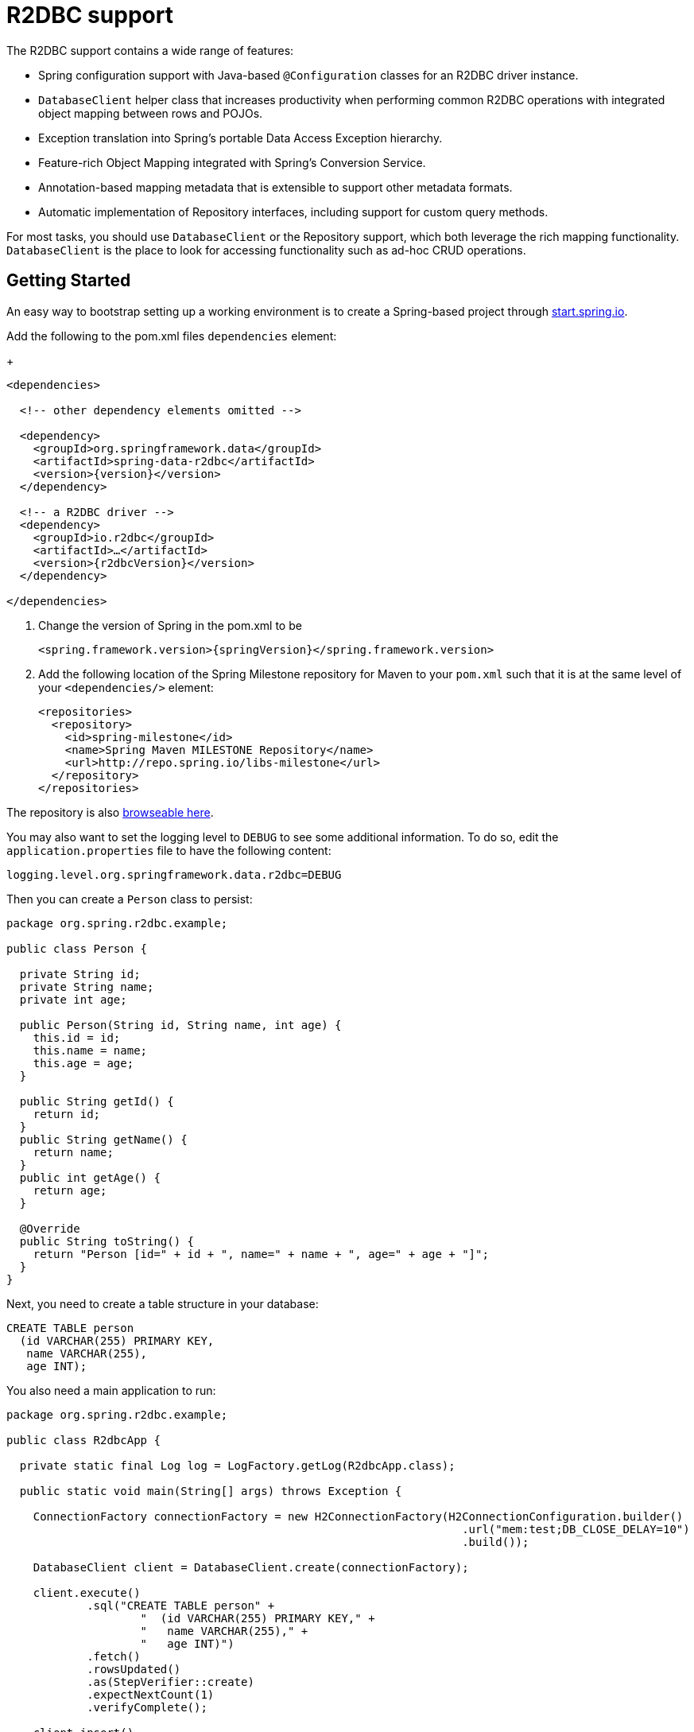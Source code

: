 [[r2dbc.core]]
= R2DBC support

The R2DBC support contains a wide range of features:

* Spring configuration support with Java-based `@Configuration` classes  for an R2DBC driver instance.
* `DatabaseClient` helper class that increases productivity when performing common R2DBC operations with integrated object mapping between rows and POJOs.
* Exception translation into Spring's portable Data Access Exception hierarchy.
* Feature-rich Object Mapping integrated with Spring's Conversion Service.
* Annotation-based mapping metadata that is extensible to support other metadata formats.
* Automatic implementation of Repository interfaces, including support for custom query methods.

For most tasks, you should use `DatabaseClient` or the Repository support, which both leverage the rich mapping functionality.
`DatabaseClient` is the place to look for accessing functionality such as ad-hoc CRUD operations.

[[r2dbc.getting-started]]
== Getting Started

An easy way to bootstrap setting up a working environment is to create a Spring-based project through https://start.spring.io[start.spring.io].

.Add the following to the pom.xml files `dependencies` element:
+
[source,xml,subs="+attributes"]
----
<dependencies>

  <!-- other dependency elements omitted -->

  <dependency>
    <groupId>org.springframework.data</groupId>
    <artifactId>spring-data-r2dbc</artifactId>
    <version>{version}</version>
  </dependency>

  <!-- a R2DBC driver -->
  <dependency>
    <groupId>io.r2dbc</groupId>
    <artifactId>…</artifactId>
    <version>{r2dbcVersion}</version>
  </dependency>

</dependencies>
----
. Change the version of Spring in the pom.xml to be
+
[source,xml,subs="+attributes"]
----
<spring.framework.version>{springVersion}</spring.framework.version>
----
. Add the following location of the Spring Milestone repository for Maven to your `pom.xml` such that it is at the same level of your `<dependencies/>` element:
+
[source,xml]
----
<repositories>
  <repository>
    <id>spring-milestone</id>
    <name>Spring Maven MILESTONE Repository</name>
    <url>http://repo.spring.io/libs-milestone</url>
  </repository>
</repositories>
----

The repository is also http://repo.spring.io/milestone/org/springframework/data/[browseable here].

You may also want to set the logging level to `DEBUG` to see some additional information. To do so, edit the `application.properties` file to have the following content:

[source]
----
logging.level.org.springframework.data.r2dbc=DEBUG
----

Then you can create a `Person` class to persist:

[source,java]
----
package org.spring.r2dbc.example;

public class Person {

  private String id;
  private String name;
  private int age;

  public Person(String id, String name, int age) {
    this.id = id;
    this.name = name;
    this.age = age;
  }

  public String getId() {
    return id;
  }
  public String getName() {
    return name;
  }
  public int getAge() {
    return age;
  }

  @Override
  public String toString() {
    return "Person [id=" + id + ", name=" + name + ", age=" + age + "]";
  }
}
----

Next, you need to create a table structure in your database:

[source,sql]
----
CREATE TABLE person
  (id VARCHAR(255) PRIMARY KEY,
   name VARCHAR(255),
   age INT);
----

You also need a main application to run:

[source,java]
----
package org.spring.r2dbc.example;

public class R2dbcApp {

  private static final Log log = LogFactory.getLog(R2dbcApp.class);

  public static void main(String[] args) throws Exception {

    ConnectionFactory connectionFactory = new H2ConnectionFactory(H2ConnectionConfiguration.builder()
                                                                    .url("mem:test;DB_CLOSE_DELAY=10")
                                                                    .build());

    DatabaseClient client = DatabaseClient.create(connectionFactory);

    client.execute()
            .sql("CREATE TABLE person" +
                    "  (id VARCHAR(255) PRIMARY KEY," +
                    "   name VARCHAR(255)," +
                    "   age INT)")
            .fetch()
            .rowsUpdated()
            .as(StepVerifier::create)
            .expectNextCount(1)
            .verifyComplete();

    client.insert()
            .into(Person.class)
            .using(new Person("joe", "Joe", 34))
            .then()
            .as(StepVerifier::create)
            .verifyComplete();

    client.select()
            .from(Person.class)
            .fetch()
            .first()
            .doOnNext(it -> log.info(it))
            .as(StepVerifier::create)
            .expectNextCount(1)
            .verifyComplete();
  }
}
----

When you run the main program, the preceding examples produce output similar to the following:

[source]
----
2018-11-28 10:47:03,893 DEBUG ata.r2dbc.function.DefaultDatabaseClient: 310 - Executing SQL statement [CREATE TABLE person
  (id VARCHAR(255) PRIMARY KEY,
   name VARCHAR(255),
   age INT)]
2018-11-28 10:47:04,074 DEBUG ata.r2dbc.function.DefaultDatabaseClient: 908 - Executing SQL statement [INSERT INTO person (id, name, age) VALUES($1, $2, $3)]
2018-11-28 10:47:04,092 DEBUG ata.r2dbc.function.DefaultDatabaseClient: 575 - Executing SQL statement [SELECT id, name, age FROM person]
2018-11-28 10:47:04,436  INFO        org.spring.r2dbc.example.R2dbcApp:  43 - Person [id='joe', name='Joe', age=34]
----

Even in this simple example, there are few things to notice:

* You can create an instance of the central helper class in Spring Data R2DBC, <<r2dbc.datbaseclient,`DatabaseClient`>>, by using a standard `io.r2dbc.spi.ConnectionFactory` object.
* The mapper works against standard POJO objects without the need for any additional metadata (though you can optionally provide that information. See <<mapping-chapter,here>>.).
* Mapping conventions can use field access. Notice that the `Person` class has only getters.
* If the constructor argument names match the field names of the stored document, they are used to instantiate the object.

[[r2dbc.examples-repo]]
== Examples Repository

There is a https://github.com/spring-projects/spring-data-examples[GitHub repository with several examples] that you can download and play around with to get a feel for how the library works.

[[r2dbc.drivers]]
== Connecting to a Relational Database with Spring

One of the first tasks when using relational databases and Spring is to create a `io.r2dbc.spi.ConnectionFactory` object using the IoC container. The following example explains Java-based configuration.

[[r2dbc.connectionfactory]]
=== Registering a `ConnectionFactory` Instance using Java-based Metadata

The following example shows an example of using Java-based bean metadata to register an instance of a `io.r2dbc.spi.ConnectionFactory`:

.Registering a `io.r2dbc.spi.ConnectionFactory` object using Java-based bean metadata
====
[source,java]
----
@Configuration
public class ApplicationConfiguration extends AbstractR2dbcConfiguration {

  @Override
  @Bean
  public ConnectionFactory connectionFactory() {
    return …;
  }
}
----
====

This approach lets you use the standard `io.r2dbc.spi.ConnectionFactory` instance, with the container using Spring's `AbstractR2dbcConfiguration`. As compared to registering a `ConnectionFactory` instance directly, the configuration support has the added advantage of also providing the container with an `ExceptionTranslator` implementation that translates R2DBC exceptions to exceptions in Spring's portable `DataAccessException` hierarchy for data access classes annotated with the `@Repository` annotation. This hierarchy and the use of `@Repository` is described in http://docs.spring.io/spring/docs/{springVersion}/spring-framework-reference/data-access.html[Spring's DAO support features].

`AbstractR2dbcConfiguration` registers also `DatabaseClient` that is required for database interaction and for Repository implementation.

[[r2dbc.drivers]]
=== R2DBC Drivers

Spring Data R2DBC supports drivers by R2DBC's pluggable SPI mechanism. Any driver implementing the R2DBC spec can be used with Spring Data R2DBC.
R2DBC is a relatively young initiative that gains significance by maturing through adoption.
As of writing the following 3 drivers are available:

* https://github.com/r2dbc/r2dbc-postgresql[Postgres] (`io.r2dbc:r2dbc-postgresql`)
* https://github.com/r2dbc/r2dbc-h2[H2] (`io.r2dbc:r2dbc-h2`)
* https://github.com/r2dbc/r2dbc-mssql[Microsoft SQL Server] (`io.r2dbc:r2dbc-mssql`)

Spring Data R2DBC reacts to database specifics by inspecting `ConnectionFactoryMetadata` and selects the appropriate database dialect.
You can configure an own `Dialect` if the used driver is not yet known to Spring Data R2DBC.

[[r2dbc.datbaseclient]]
== Introduction to `DatabaseClient`

Spring Data R2DBC includes a reactive, non-blocking `DatabaseClient` for database interaction. The client has a functional, fluent API with reactive types for declarative composition.
`DatabaseClient` encapsulates resource handling such as opening and closing connections so your application code can make use of executing SQL queries or calling higher-level functionality such as inserting or selecting data.

NOTE: `DatabaseClient` is a young application component providing a minimal set of convenience methods that is likely to be extended through time.

NOTE: Once configured, `DatabaseClient` is thread-safe and can be reused across multiple instances.

Another central feature of `DatabaseClient` is translation of exceptions thrown by R2DBC drivers into Spring's portable Data Access Exception hierarchy. See "`<<r2dbc.exception>>`" for more information.

The next section contains an example of how to work with the `DatabaseClient` in the context of the Spring container.

[[r2dbc.datbaseclient.create]]
=== Creating `DatabaseClient`

The simplest way to create a `DatabaseClient` is through a static factory method:

[source,java]
----
DatabaseClient.create(ConnectionFactory connectionFactory)
----

The above method creates a `DatabaseClient` with default settings.

You can also use `DatabaseClient.builder()` with further options to customize the client:

* `exceptionTranslator`: Supply a specific `R2dbcExceptionTranslator` to customize how R2DBC exceptions are translated into Spring's portable Data Access Exception hierarchy.  See "`<<r2dbc.exception>>`" for more information.
* `dataAccessStrategy`: Strategy how SQL queries are generated and how objects are mapped.

Once built, a `DatabaseClient` instance is immutable. However, you can clone it and build a modified copy without affecting the original instance, as the following example shows:

[source,java]
----
DatabaseClient client1 = DatabaseClient.builder()
        .exceptionTranslator(exceptionTranslatorA).build();

DatabaseClient client2 = client1.mutate()
        .exceptionTranslator(exceptionTranslatorB).build();
----

=== Controlling Database Connections

Spring Data R2DBC obtains a connection to the database through a `ConnectionFactory`.
A `ConnectionFactory` is part of the R2DBC specification and is a generalized connection factory.
It lets a container or a framework hide connection pooling and transaction management issues from the application code.

When you use Spring Data R2DBC, you can create a `ConnectionFactory` using your R2DBC driver.
`ConnectionFactory` implementations can either return the same connection, different connections or provide connection pooling.
`DatabaseClient` uses `ConnectionFactory` to create and release connections per operation without affinity to a particular connection across multiple operations.

[[r2dbc.exception]]
== Exception Translation

The Spring framework provides exception translation for a wide variety of database and mapping technologies.
This has traditionally been for JDBC and JPA. The Spring support for R2DBC extends this feature by providing implementations of the `R2dbcExceptionTranslator` interface.

`R2dbcExceptionTranslator` is an interface to be implemented by classes that can translate between `R2dbcException` and Spring’s own `org.springframework.dao.DataAccessException`, which is agnostic in regard to data access strategy.
Implementations can be generic (for example, using SQLState codes) or proprietary (for example, using Postgres error codes) for greater precision.

`SqlErrorCodeR2dbcExceptionTranslator` is the implementation of `R2dbcExceptionTranslator` that is used by default.
This implementation uses specific vendor codes.
It is more precise than the SQLState implementation.
The error code translations are based on codes held in a JavaBean type class called `SQLErrorCodes`.
This class is created and populated by an `SQLErrorCodesFactory`, which (as the name suggests) is a factory for creating SQLErrorCodes based on the contents of a configuration file named `sql-error-codes.xml` from Spring's Data Access module.
This file is populated with vendor codes and based on the `ConnectionFactoryName` taken from `ConnectionFactoryMetadata`.
The codes for the actual database you are using are used.

The `SqlErrorCodeR2dbcExceptionTranslator` applies matching rules in the following sequence:

1. Any custom translation implemented by a subclass. Normally, the provided concrete `SqlErrorCodeR2dbcExceptionTranslator` is used, so this rule does not apply. It applies only if you have actually provided a subclass implementation.
2. Any custom implementation of the `SQLExceptionTranslator` interface that is provided as the `customSqlExceptionTranslator` property of the `SQLErrorCodes` class.
3. Error code matching is applied.
4. Use a fallback translator.


NOTE: The `SQLErrorCodesFactory` is used by default to define Error codes and custom exception translations. They are looked up in a file named `sql-error-codes.xml` from the classpath, and the matching `SQLErrorCodes` instance is located based on the database name from the database metadata of the database in use. `SQLErrorCodesFactory` is as of now part of Spring JDBC. Spring Data R2DBC reuses existing translation configurations.

You can extend `SqlErrorCodeR2dbcExceptionTranslator`, as the following example shows:

[source,java]
----
public class CustomSqlErrorCodeR2dbcExceptionTranslator extends SqlErrorCodeR2dbcExceptionTranslator {

    protected DataAccessException customTranslate(String task, String sql, R2dbcException r2dbcex) {
        if (sqlex.getErrorCode() == -12345) {
            return new DeadlockLoserDataAccessException(task, r2dbcex);
        }
        return null;
    }
}
----

In the preceding example, the specific error code (`-12345`) is translated, while other errors are left to be translated by the default translator implementation.
To use this custom translator, you must configure `DatabaseClient` through the builder method `exceptionTranslator`, and you must use this `DatabaseClient` for all of the data access processing where this translator is needed.
The following example shows how you can use this custom translator:

[source,java]
----
ConnectionFactory connectionFactory = …;

CustomSqlErrorCodeR2dbcExceptionTranslator exceptionTranslator = new CustomSqlErrorCodeR2dbcExceptionTranslator();

DatabaseClient client = DatabaseClient.builder()
                            .connectionFactory(connectionFactory)
                            .exceptionTranslator(exceptionTranslator)
                            .build();
----

[[r2dbc.datbaseclient.statements]]
=== Running Statements

Running a statement is the basic functionality that is covered by `DatabaseClient`.
The following example shows what you need to include for a minimal but fully functional class that creates a new table:

[source,java]
----
Mono<Void> completion = client.execute()
        .sql("CREATE TABLE person (id VARCHAR(255) PRIMARY KEY, name VARCHAR(255), age INTEGER);")
        .then();
----

`DatabaseClient` is designed for a convenient fluent usage.
It exposes intermediate, continuation, and terminal methods at each stage of the execution specification.
The example above uses `then()` to return a completion `Publisher` that completes as soon as the query (or queries, if the SQL query contains multiple statements) completes.

NOTE: `execute().sql(…)` accepts either the SQL query string or a query `Supplier<String>` to defer the actual query creation until execution.

[[r2dbc.datbaseclient.queries]]
=== Running Queries

SQL queries can return values or the number of affected rows.
`DatabaseClient` can return the number of updated rows or the rows themself, depending on the issued query.

The following example shows an `UPDATE` statement that returns the number of updated rows:

[source,java]
----
Mono<Integer> affectedRows = client.execute()
        .sql("UPDATE person SET name = 'Joe'")
        .fetch().rowsUpdated();
----

Running a `SELECT` query returns a different type of result, in particular tabular results. Tabular data is typically consumes by streaming each `Row`.
You might have noticed the use of `fetch()` in the previous example.
`fetch()` is a continuation operator that allows you to specify how much data you want to consume.

[source,java]
----
Mono<Map<String, Object>> first = client.execute()
        .sql("SELECT id, name FROM person")
        .fetch().first();
----

Calling `first()` returns the first row from the result and discards remaining rows.
You can consume data with the following operators:

* `first()` return the first row of the entire result
* `one()` returns exactly one result and fails if the result contains more rows.
* `all()` returns all rows of the result
* `rowsUpdated()` returns the number of affected rows (`INSERT` count, `UPDATE` count)

`DatabaseClient` queries return their results by default as `Map` of column name to value. You can customize type mapping by applying an `as(Class<T>)` operator.

[source,java]
----
Flux<Person> all = client.execute()
        .sql("SELECT id, name FROM mytable")
        .as(Person.class)
        .fetch().all();
----

`as(…)` applies <<mapping-conventions,Convention-based Object Mapping>> and maps the resulting columns to your POJO.

[[r2dbc.datbaseclient.mapping]]
=== Mapping Results

You can customize result extraction beyong `Map` and POJO result extraction by providing an extractor `BiFunction<Row, RowMetadata, T>`.
The extractor function interacts directly with R2DBC's `Row` and `RowMetadata` objects and can return arbitrary values (singular values, collections/maps, objects).

The following example extracts the `id` column and emits its value:

[source,java]
----
Flux<String> names= client.execute()
        .sql("SELECT name FROM person")
        .fetch()
        .extract((row, rowMetadata) -> row.get("id", String.class))
        .all();
----

[[r2dbc.datbaseclient.mapping.null]]
.What about `null`?
****
Relational database results may contain `null` values.
Reactive Streams forbids emission of `null` values which requires a proper `null` handling in the extractor function.
While you can obtain `null` values from a `Row`, you must not emit a `null` value.
You must wrap any `null` values in an object (e.g. `Optional` for singular values) to make sure a `null` value is never returned directly by your extractor function.
****

[[r2dbc.datbaseclient.binding]]
=== Binding Values to Queries

A typical application requires parametrized SQL statements to select or update rows according to some input.
These are typically `SELECT` statements  constrained by a `WHERE` clause or `INSERT`/`UPDATE` statements accepting input parameters.
Parametrized statements bear the risk of SQL injection if parameters are not escaped properly.
`DatabaseClient` leverages R2DBC's Bind API to eliminate the risk of SQL injection for query parameters.
You can provide a parametrized SQL statement with the `sql(…)` operator and bind parameters to the actual `Statement`.
Your R2DBC driver then executes the statement using prepared statements and parameter substitution.

Parameter binding supports various binding strategies:

* By Index using zero-based parameter indexes.
* By Name using the placeholder name.

The following example shows parameter binding for a PostgreSQL query:

[source,java]
----
db.execute()
    .sql("INSERT INTO person (id, name, age) VALUES($1, $2, $3)")
    .bind(0, "joe")
    .bind(1, "Joe")
    .bind(2, 34);
----

NOTE: R2DBC uses database-native parameter bind markers. If you are familiar with JDBC, then you're also familiar with `?` (questionmark) bind markers.
JDBC drivers translate questionmark bindmarkers to database-native markers as part of statement execution.
Make sure to use the appropriate bind markers that are supported by your database.

[[r2dbc.datbaseclient.transactions]]
=== Transactions

A common pattern when using relational databases is grouping multiple queries within a unit of work that is guarded by a transaction.
Relational databases typically associate a transaction with a single transport connection.
Using different connections hence results in utilizing different transactions.
Spring Data R2DBC includes a transactional `DatabaseClient` implementation with `TransactionalDatabaseClient` that allows you to group multiple statements within the same transaction.
`TransactionalDatabaseClient` is a extension of `DatabaseClient` that exposes the same functionality as `DatabaseClient` and adds transaction-management methods.

You can run multiple statements within a transaction using the `inTransaction(Function)` closure:

[source,java]
----
TransactionalDatabaseClient databaseClient = TransactionalDatabaseClient.create(connectionFactory);

Flux<Void> completion = databaseClient.inTransaction(db -> {

    return db.execute().sql("INSERT INTO person (id, name, age) VALUES($1, $2, $3)") //
            .bind(0, "joe") //
            .bind(1, "Joe") //
            .bind(2, 34) //
            .fetch().rowsUpdated()
            .then(db.execute().sql("INSERT INTO contacts (id, name) VALUES($1, $2)")
                    .bind(0, "joe")
                    .bind(1, "Joe")
                    .fetch().rowsUpdated())
            .then();
});
----
